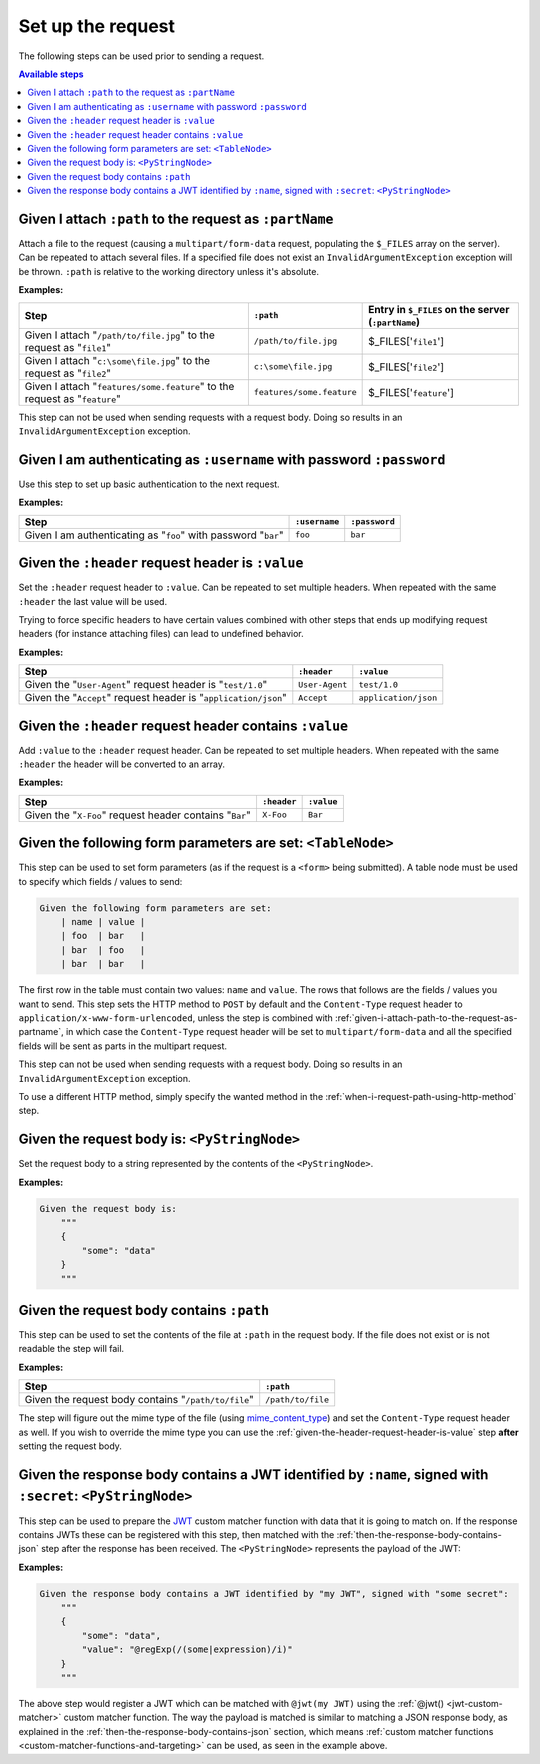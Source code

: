 Set up the request
==================

The following steps can be used prior to sending a request.

.. contents:: Available steps
    :local:

.. _given-i-attach-path-to-the-request-as-partname:

Given I attach ``:path`` to the request as ``:partName``
--------------------------------------------------------

Attach a file to the request (causing a ``multipart/form-data`` request, populating the ``$_FILES`` array on the server). Can be repeated to attach several files. If a specified file does not exist an ``InvalidArgumentException`` exception will be thrown. ``:path`` is relative to the working directory unless it's absolute.

**Examples:**

==========================================================================  =========================  ==================================================
Step                                                                        ``:path``                  Entry in ``$_FILES`` on the server (``:partName``)
==========================================================================  =========================  ==================================================
Given I attach "``/path/to/file.jpg``" to the request as "``file1``"        ``/path/to/file.jpg``      $_FILES['``file1``']
Given I attach "``c:\some\file.jpg``" to the request as "``file2``"         ``c:\some\file.jpg``       $_FILES['``file2``']
Given I attach "``features/some.feature``" to the request as "``feature``"  ``features/some.feature``  $_FILES['``feature``']
==========================================================================  =========================  ==================================================

This step can not be used when sending requests with a request body. Doing so results in an ``InvalidArgumentException`` exception.

Given I am authenticating as ``:username`` with password ``:password``
----------------------------------------------------------------------

Use this step to set up basic authentication to the next request.

**Examples:**

==============================================================  =============  =============
Step                                                            ``:username``  ``:password``
==============================================================  =============  =============
Given I am authenticating as "``foo``" with password "``bar``"  ``foo``        ``bar``
==============================================================  =============  =============

.. _given-the-header-request-header-is-value:

Given the ``:header`` request header is ``:value``
--------------------------------------------------

Set the ``:header`` request header to ``:value``. Can be repeated to set multiple headers. When repeated with the same ``:header`` the last value will be used.

Trying to force specific headers to have certain values combined with other steps that ends up modifying request headers (for instance attaching files) can lead to undefined behavior.

**Examples:**

===============================================================  ==============  ====================
Step                                                             ``:header``     ``:value``
===============================================================  ==============  ====================
Given the "``User-Agent``" request header is "``test/1.0``"      ``User-Agent``  ``test/1.0``
Given the "``Accept``" request header is "``application/json``"  ``Accept``      ``application/json``
===============================================================  ==============  ====================

Given the ``:header`` request header contains ``:value``
--------------------------------------------------------

Add ``:value`` to the ``:header`` request header. Can be repeated to set multiple headers. When repeated with the same ``:header`` the header will be converted to an array.

**Examples:**

=======================================================  ===========  ==========
Step                                                     ``:header``  ``:value``
=======================================================  ===========  ==========
Given the "``X-Foo``" request header contains "``Bar``"  ``X-Foo``    ``Bar``
=======================================================  ===========  ==========

Given the following form parameters are set: ``<TableNode>``
------------------------------------------------------------

This step can be used to set form parameters (as if the request is a ``<form>`` being submitted). A table node must be used to specify which fields / values to send:

.. code-block:: gherkin

    Given the following form parameters are set:
        | name | value |
        | foo  | bar   |
        | bar  | foo   |
        | bar  | bar   |

The first row in the table must contain two values: ``name`` and ``value``. The rows that follows are the fields / values you want to send. This step sets the HTTP method to ``POST`` by default and the ``Content-Type`` request header to ``application/x-www-form-urlencoded``, unless the step is combined with :ref:`given-i-attach-path-to-the-request-as-partname`, in which case the ``Content-Type`` request header will be set to ``multipart/form-data`` and all the specified fields will be sent as parts in the multipart request.

This step can not be used when sending requests with a request body. Doing so results in an ``InvalidArgumentException`` exception.

To use a different HTTP method, simply specify the wanted method in the :ref:`when-i-request-path-using-http-method` step.

Given the request body is: ``<PyStringNode>``
---------------------------------------------

Set the request body to a string represented by the contents of the ``<PyStringNode>``.

**Examples:**

.. code-block:: gherkin

    Given the request body is:
        """
        {
            "some": "data"
        }
        """

Given the request body contains ``:path``
-----------------------------------------

This step can be used to set the contents of the file at ``:path`` in the request body. If the file does not exist or is not readable the step will fail.

**Examples:**

===================================================  =================
Step                                                 ``:path``
===================================================  =================
Given the request body contains "``/path/to/file``"  ``/path/to/file``
===================================================  =================

The step will figure out the mime type of the file (using `mime_content_type <http://php.net/mime_content_type>`_) and set the ``Content-Type`` request header as well. If you wish to override the mime type you can use the :ref:`given-the-header-request-header-is-value` step **after** setting the request body.

.. _given-the-response-body-contains-a-jwt:

Given the response body contains a JWT identified by ``:name``, signed with ``:secret``: ``<PyStringNode>``
-----------------------------------------------------------------------------------------------------------

This step can be used to prepare the `JWT <https://jwt.io/>`_ custom matcher function with data that it is going to match on. If the response contains JWTs these can be registered with this step, then matched with the :ref:`then-the-response-body-contains-json` step after the response has been received. The ``<PyStringNode>`` represents the payload of the JWT:

**Examples:**

.. code-block:: gherkin

    Given the response body contains a JWT identified by "my JWT", signed with "some secret":
        """
        {
            "some": "data",
            "value": "@regExp(/(some|expression)/i)"
        }
        """

The above step would register a JWT which can be matched with ``@jwt(my JWT)`` using the :ref:`@jwt() <jwt-custom-matcher>` custom matcher function. The way the payload is matched is similar to matching a JSON response body, as explained in the :ref:`then-the-response-body-contains-json` section, which means :ref:`custom matcher functions <custom-matcher-functions-and-targeting>` can be used, as seen in the example above.
